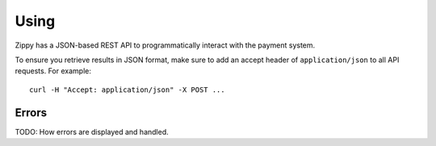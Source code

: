 .. _using-label:

Using
=====

Zippy has a JSON-based REST API to programmatically interact with the payment
system.

To ensure you retrieve results in JSON format, make sure to add an
accept header of ``application/json`` to all API requests. For example::

    curl -H "Accept: application/json" -X POST ...

Errors
------

TODO: How errors are displayed and handled.
